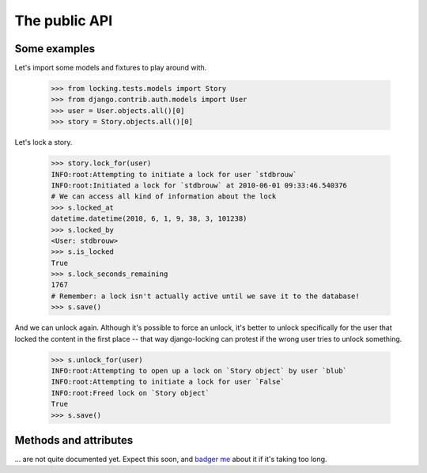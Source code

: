 ==============
The public API
==============

Some examples
-------------

.. highlight:: python

Let's import some models and fixtures to play around with.

    >>> from locking.tests.models import Story
    >>> from django.contrib.auth.models import User
    >>> user = User.objects.all()[0]
    >>> story = Story.objects.all()[0]

Let's lock a story.

    >>> story.lock_for(user)
    INFO:root:Attempting to initiate a lock for user `stdbrouw`
    INFO:root:Initiated a lock for `stdbrouw` at 2010-06-01 09:33:46.540376
    # We can access all kind of information about the lock
    >>> s.locked_at
    datetime.datetime(2010, 6, 1, 9, 38, 3, 101238)
    >>> s.locked_by
    <User: stdbrouw>
    >>> s.is_locked
    True
    >>> s.lock_seconds_remaining
    1767
    # Remember: a lock isn't actually active until we save it to the database!
    >>> s.save()
    
And we can unlock again. Although it's possible to force an unlock, it's better to unlock specifically for the user that locked the content in the first place -- that way django-locking can protest if the wrong user tries to unlock something.

    >>> s.unlock_for(user)
    INFO:root:Attempting to open up a lock on `Story object` by user `blub`
    INFO:root:Attempting to initiate a lock for user `False`
    INFO:root:Freed lock on `Story object`
    True
    >>> s.save()

.. __: http://github.com/stdbrouw

Methods and attributes
----------------------

... are not quite documented yet. Expect this soon, and `badger me`__ about it if it's taking too long.

.. .. automodule:: locking.models
   :show-inheritance:
   :members:
   :undoc-members: